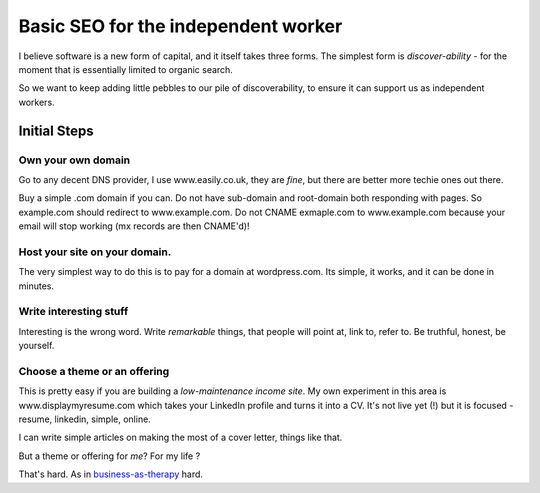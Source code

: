 Basic SEO for the independent worker
====================================

I believe software is a new form of capital, and it itself takes three forms.
The simplest form is *discover-ability* - for the moment that is essentially
limited to organic search.

So we want to keep adding little pebbles to our pile of discoverability, to
ensure it can support us as independent workers.

Initial Steps
-------------

Own your own domain
~~~~~~~~~~~~~~~~~~~

Go to any decent DNS provider, I use www.easily.co.uk, they are *fine*, but there are better more techie ones out there.  

Buy a simple .com domain if you can. 
Do not have sub-domain and root-domain both responding with pages.  So example.com should redirect to www.example.com.  Do not CNAME exmaple.com to www.example.com because your email will stop working (mx records are then CNAME'd)!




Host your site on your domain.
~~~~~~~~~~~~~~~~~~~~~~~~~~~~~~

The very simplest way to do this is to pay for a domain at wordpress.com.
Its simple, it works, and it can be done in minutes.

Write interesting stuff
~~~~~~~~~~~~~~~~~~~~~~~

Interesting is the wrong word.  Write `remarkable` things, that people will 
point at, link to, refer to.  Be truthful, honest, be yourself.


Choose a theme or an offering
~~~~~~~~~~~~~~~~~~~~~~~~~~~~~

This is pretty easy if you are building a `low-maintenance income site`.
My own experiment in this area is www.displaymyresume.com which takes your LinkedIn profile and turns it into a CV.  It's not live yet (!) but it is focused - resume, linkedin, simple, online.

I can write simple articles on making the most of a cover letter, things like that.

But a theme or offering for *me*? For my life ?

That's hard.  As in `business-as-therapy </articles/business-as-therapy>`_ hard.
